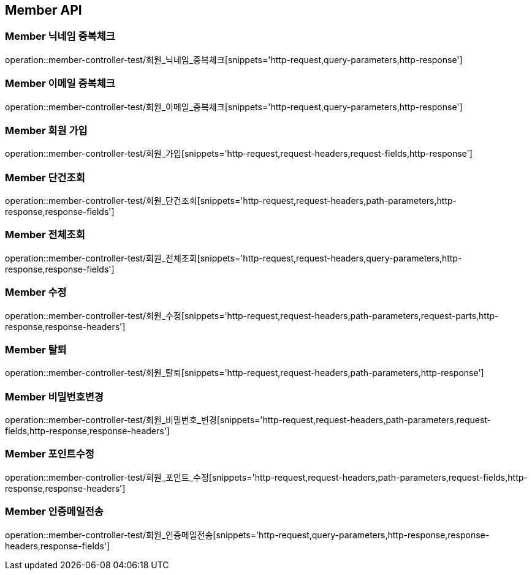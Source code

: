 [[Member-API]]
== Member API

[[Member-닉네임-중복체크]]
=== Member 닉네임 중복체크
operation::member-controller-test/회원_닉네임_중복체크[snippets='http-request,query-parameters,http-response']

[[Member-이메일-중복체크]]
=== Member 이메일 중복체크
operation::member-controller-test/회원_이메일_중복체크[snippets='http-request,query-parameters,http-response']

[[Member-회원-가입]]
=== Member 회원 가입
operation::member-controller-test/회원_가입[snippets='http-request,request-headers,request-fields,http-response']


[[Member-단건조회]]
=== Member 단건조회
operation::member-controller-test/회원_단건조회[snippets='http-request,request-headers,path-parameters,http-response,response-fields']

[[Member-전체조회]]
=== Member 전체조회
operation::member-controller-test/회원_전체조회[snippets='http-request,request-headers,query-parameters,http-response,response-fields']

[[Member-수정]]
=== Member 수정
operation::member-controller-test/회원_수정[snippets='http-request,request-headers,path-parameters,request-parts,http-response,response-headers']

[[Member-탈퇴]]
=== Member 탈퇴
operation::member-controller-test/회원_탈퇴[snippets='http-request,request-headers,path-parameters,http-response']

[[Member-비밀번호변경]]
=== Member 비밀번호변경
operation::member-controller-test/회원_비밀번호_변경[snippets='http-request,request-headers,path-parameters,request-fields,http-response,response-headers']

[[Member-포인트수정]]
=== Member 포인트수정
operation::member-controller-test/회원_포인트_수정[snippets='http-request,request-headers,path-parameters,request-fields,http-response,response-headers']

[[Member-인증메일전송]]
=== Member 인증메일전송
operation::member-controller-test/회원_인증메일전송[snippets='http-request,query-parameters,http-response,response-headers,response-fields']
